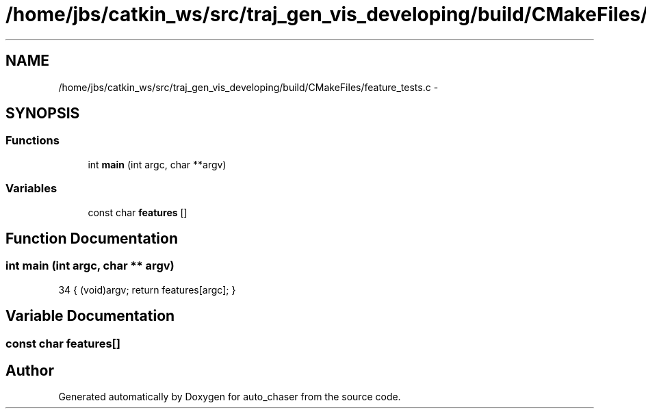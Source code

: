 .TH "/home/jbs/catkin_ws/src/traj_gen_vis_developing/build/CMakeFiles/feature_tests.c" 3 "Wed Apr 17 2019" "Version 1.0.0" "auto_chaser" \" -*- nroff -*-
.ad l
.nh
.SH NAME
/home/jbs/catkin_ws/src/traj_gen_vis_developing/build/CMakeFiles/feature_tests.c \- 
.SH SYNOPSIS
.br
.PP
.SS "Functions"

.in +1c
.ti -1c
.RI "int \fBmain\fP (int argc, char **argv)"
.br
.in -1c
.SS "Variables"

.in +1c
.ti -1c
.RI "const char \fBfeatures\fP []"
.br
.in -1c
.SH "Function Documentation"
.PP 
.SS "int main (int argc, char ** argv)"

.PP
.nf
34 { (void)argv; return features[argc]; }
.fi
.SH "Variable Documentation"
.PP 
.SS "const char features[]"

.SH "Author"
.PP 
Generated automatically by Doxygen for auto_chaser from the source code\&.
